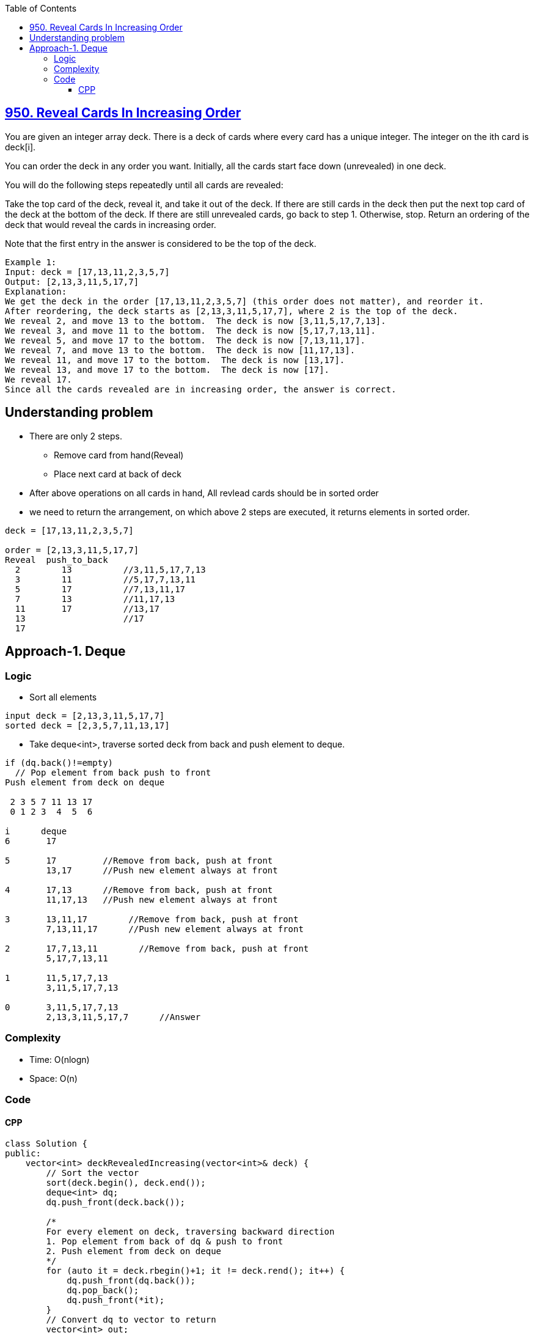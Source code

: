 :toc:
:toclevels: 6

== link:https://leetcode.com/problems/reveal-cards-in-increasing-order/[950. Reveal Cards In Increasing Order]
You are given an integer array deck. There is a deck of cards where every card has a unique integer. The integer on the ith card is deck[i].

You can order the deck in any order you want. Initially, all the cards start face down (unrevealed) in one deck.

You will do the following steps repeatedly until all cards are revealed:

Take the top card of the deck, reveal it, and take it out of the deck.
If there are still cards in the deck then put the next top card of the deck at the bottom of the deck.
If there are still unrevealed cards, go back to step 1. Otherwise, stop.
Return an ordering of the deck that would reveal the cards in increasing order.

Note that the first entry in the answer is considered to be the top of the deck.

```c
Example 1:
Input: deck = [17,13,11,2,3,5,7]
Output: [2,13,3,11,5,17,7]
Explanation: 
We get the deck in the order [17,13,11,2,3,5,7] (this order does not matter), and reorder it.
After reordering, the deck starts as [2,13,3,11,5,17,7], where 2 is the top of the deck.
We reveal 2, and move 13 to the bottom.  The deck is now [3,11,5,17,7,13].
We reveal 3, and move 11 to the bottom.  The deck is now [5,17,7,13,11].
We reveal 5, and move 17 to the bottom.  The deck is now [7,13,11,17].
We reveal 7, and move 13 to the bottom.  The deck is now [11,17,13].
We reveal 11, and move 17 to the bottom.  The deck is now [13,17].
We reveal 13, and move 17 to the bottom.  The deck is now [17].
We reveal 17.
Since all the cards revealed are in increasing order, the answer is correct.
```

== Understanding problem
* There are only 2 steps. 
** Remove card from hand(Reveal)
** Place next card at back of deck
* After above operations on all cards in hand, All revlead cards should be in sorted order 
* we need to return the arrangement, on which above 2 steps are executed, it returns elements in sorted order.
```c
deck = [17,13,11,2,3,5,7]

order = [2,13,3,11,5,17,7]
Reveal  push_to_back
  2        13          //3,11,5,17,7,13
  3        11          //5,17,7,13,11
  5        17          //7,13,11,17
  7        13          //11,17,13
  11       17          //13,17
  13                   //17
  17
```

== Approach-1. Deque
=== Logic
* Sort all elements
```c
input deck = [2,13,3,11,5,17,7]
sorted deck = [2,3,5,7,11,13,17]
```
* Take deque<int>, traverse sorted deck from back and push element to deque.
```c
if (dq.back()!=empty)
  // Pop element from back push to front
Push element from deck on deque

 2 3 5 7 11 13 17 
 0 1 2 3  4  5  6 

i      deque
6       17

5       17         //Remove from back, push at front
        13,17      //Push new element always at front

4       17,13      //Remove from back, push at front
        11,17,13   //Push new element always at front

3       13,11,17        //Remove from back, push at front
        7,13,11,17      //Push new element always at front

2       17,7,13,11        //Remove from back, push at front
        5,17,7,13,11

1       11,5,17,7,13
        3,11,5,17,7,13

0       3,11,5,17,7,13
        2,13,3,11,5,17,7      //Answer
```
=== Complexity
* Time: O(nlogn)
* Space: O(n)

=== Code
==== CPP
```cpp
class Solution {
public:
    vector<int> deckRevealedIncreasing(vector<int>& deck) {
        // Sort the vector
        sort(deck.begin(), deck.end());
        deque<int> dq;
        dq.push_front(deck.back());

        /*
        For every element on deck, traversing backward direction
        1. Pop element from back of dq & push to front
        2. Push element from deck on deque
        */
        for (auto it = deck.rbegin()+1; it != deck.rend(); it++) {
            dq.push_front(dq.back());
            dq.pop_back();
            dq.push_front(*it);
        }
        // Convert dq to vector to return
        vector<int> out;
        for (auto&i: dq) {
            out.push_back(i);
            dq.pop_front();
        }
        return out;
    }
};
```
